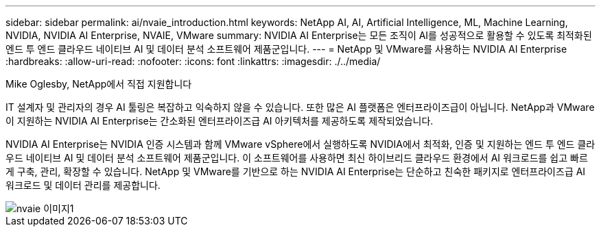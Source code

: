 ---
sidebar: sidebar 
permalink: ai/nvaie_introduction.html 
keywords: NetApp AI, AI, Artificial Intelligence, ML, Machine Learning, NVIDIA, NVIDIA AI Enterprise, NVAIE, VMware 
summary: NVIDIA AI Enterprise는 모든 조직이 AI를 성공적으로 활용할 수 있도록 최적화된 엔드 투 엔드 클라우드 네이티브 AI 및 데이터 분석 소프트웨어 제품군입니다. 
---
= NetApp 및 VMware를 사용하는 NVIDIA AI Enterprise
:hardbreaks:
:allow-uri-read: 
:nofooter: 
:icons: font
:linkattrs: 
:imagesdir: ./../media/


Mike Oglesby, NetApp에서 직접 지원합니다

[role="lead"]
IT 설계자 및 관리자의 경우 AI 툴링은 복잡하고 익숙하지 않을 수 있습니다. 또한 많은 AI 플랫폼은 엔터프라이즈급이 아닙니다. NetApp과 VMware이 지원하는 NVIDIA AI Enterprise는 간소화된 엔터프라이즈급 AI 아키텍처를 제공하도록 제작되었습니다.

NVIDIA AI Enterprise는 NVIDIA 인증 시스템과 함께 VMware vSphere에서 실행하도록 NVIDIA에서 최적화, 인증 및 지원하는 엔드 투 엔드 클라우드 네이티브 AI 및 데이터 분석 소프트웨어 제품군입니다. 이 소프트웨어를 사용하면 최신 하이브리드 클라우드 환경에서 AI 워크로드를 쉽고 빠르게 구축, 관리, 확장할 수 있습니다. NetApp 및 VMware를 기반으로 하는 NVIDIA AI Enterprise는 단순하고 친숙한 패키지로 엔터프라이즈급 AI 워크로드 및 데이터 관리를 제공합니다.

image::nvaie_image1.png[nvaie 이미지1]
